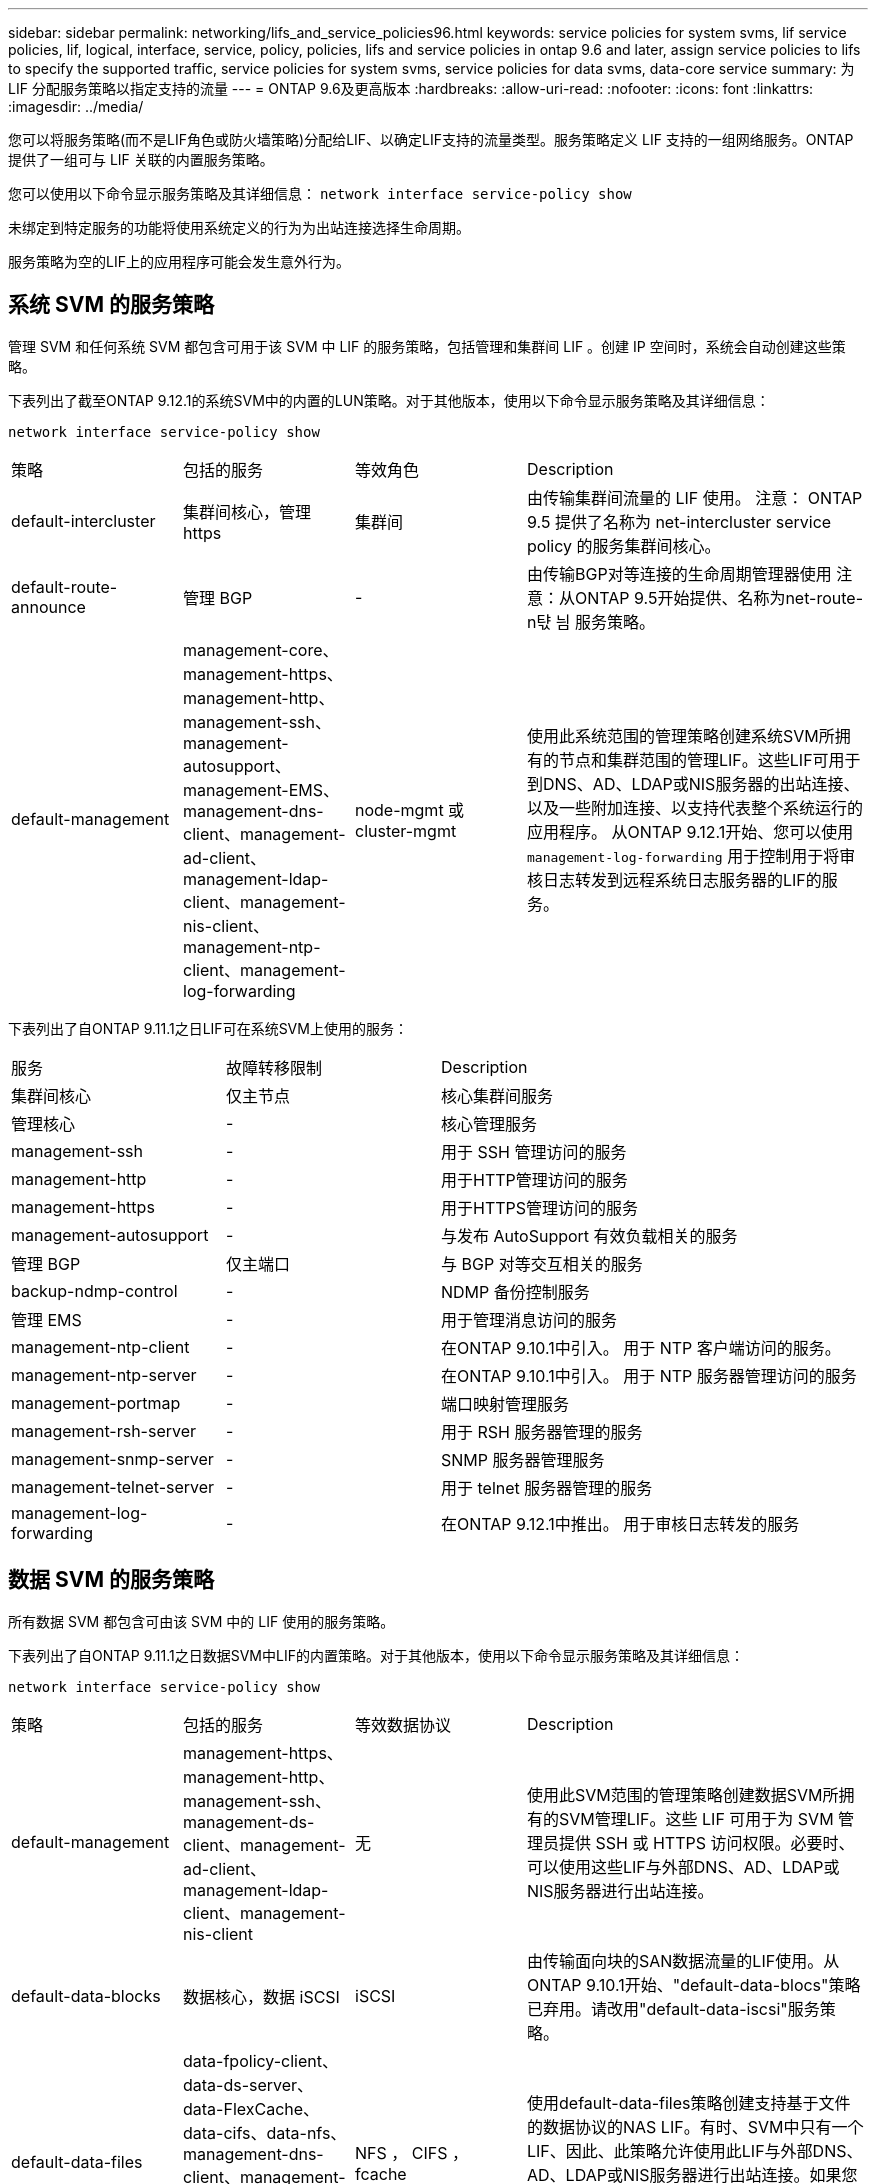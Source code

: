 ---
sidebar: sidebar 
permalink: networking/lifs_and_service_policies96.html 
keywords: service policies for system svms, lif service policies, lif, logical, interface, service, policy, policies, lifs and service policies in ontap 9.6 and later, assign service policies to lifs to specify the supported traffic, service policies for system svms, service policies for data svms, data-core service 
summary: 为 LIF 分配服务策略以指定支持的流量 
---
= ONTAP 9.6及更高版本
:hardbreaks:
:allow-uri-read: 
:nofooter: 
:icons: font
:linkattrs: 
:imagesdir: ../media/


[role="lead"]
您可以将服务策略(而不是LIF角色或防火墙策略)分配给LIF、以确定LIF支持的流量类型。服务策略定义 LIF 支持的一组网络服务。ONTAP 提供了一组可与 LIF 关联的内置服务策略。

您可以使用以下命令显示服务策略及其详细信息：
`network interface service-policy show`

未绑定到特定服务的功能将使用系统定义的行为为出站连接选择生命周期。

服务策略为空的LIF上的应用程序可能会发生意外行为。



== 系统 SVM 的服务策略

管理 SVM 和任何系统 SVM 都包含可用于该 SVM 中 LIF 的服务策略，包括管理和集群间 LIF 。创建 IP 空间时，系统会自动创建这些策略。

下表列出了截至ONTAP 9.12.1的系统SVM中的内置的LUN策略。对于其他版本，使用以下命令显示服务策略及其详细信息：

`network interface service-policy show`

[cols="20,20,20,40"]
|===


| 策略 | 包括的服务 | 等效角色 | Description 


 a| 
default-intercluster
 a| 
集群间核心，管理 https
 a| 
集群间
 a| 
由传输集群间流量的 LIF 使用。
注意： ONTAP 9.5 提供了名称为 net-intercluster service policy 的服务集群间核心。



 a| 
default-route-announce
 a| 
管理 BGP
 a| 
-
 a| 
由传输BGP对等连接的生命周期管理器使用
注意：从ONTAP 9.5开始提供、名称为net-route-n탻 늼 服务策略。



 a| 
default-management
 a| 
management-core、management-https、management-http、management-ssh、management-autosupport、 management-EMS、management-dns-client、management-ad-client、management-ldap-client、management-nis-client、 management-ntp-client、management-log-forwarding
 a| 
node-mgmt 或 cluster-mgmt
 a| 
使用此系统范围的管理策略创建系统SVM所拥有的节点和集群范围的管理LIF。这些LIF可用于到DNS、AD、LDAP或NIS服务器的出站连接、以及一些附加连接、以支持代表整个系统运行的应用程序。
从ONTAP 9.12.1开始、您可以使用 `management-log-forwarding` 用于控制用于将审核日志转发到远程系统日志服务器的LIF的服务。

|===
下表列出了自ONTAP 9.11.1之日LIF可在系统SVM上使用的服务：

[cols="25,25,50"]
|===


| 服务 | 故障转移限制 | Description 


 a| 
集群间核心
 a| 
仅主节点
 a| 
核心集群间服务



 a| 
管理核心
 a| 
-
 a| 
核心管理服务



 a| 
management-ssh
 a| 
-
 a| 
用于 SSH 管理访问的服务



 a| 
management-http
 a| 
-
 a| 
用于HTTP管理访问的服务



 a| 
management-https
 a| 
-
 a| 
用于HTTPS管理访问的服务



 a| 
management-autosupport
 a| 
-
 a| 
与发布 AutoSupport 有效负载相关的服务



 a| 
管理 BGP
 a| 
仅主端口
 a| 
与 BGP 对等交互相关的服务



 a| 
backup-ndmp-control
 a| 
-
 a| 
NDMP 备份控制服务



 a| 
管理 EMS
 a| 
-
 a| 
用于管理消息访问的服务



 a| 
management-ntp-client
 a| 
-
 a| 
在ONTAP 9.10.1中引入。
用于 NTP 客户端访问的服务。



 a| 
management-ntp-server
 a| 
-
 a| 
在ONTAP 9.10.1中引入。
用于 NTP 服务器管理访问的服务



 a| 
management-portmap
 a| 
-
 a| 
端口映射管理服务



 a| 
management-rsh-server
 a| 
-
 a| 
用于 RSH 服务器管理的服务



 a| 
management-snmp-server
 a| 
-
 a| 
SNMP 服务器管理服务



 a| 
management-telnet-server
 a| 
-
 a| 
用于 telnet 服务器管理的服务



 a| 
management-log-forwarding
 a| 
-
 a| 
在ONTAP 9.12.1中推出。
用于审核日志转发的服务

|===


== 数据 SVM 的服务策略

所有数据 SVM 都包含可由该 SVM 中的 LIF 使用的服务策略。

下表列出了自ONTAP 9.11.1之日数据SVM中LIF的内置策略。对于其他版本，使用以下命令显示服务策略及其详细信息：

`network interface service-policy show`

[cols="20,20,20,40"]
|===


| 策略 | 包括的服务 | 等效数据协议 | Description 


 a| 
default-management
 a| 
management-https、management-http、management-ssh、management-ds-client、management-ad-client、 management-ldap-client、management-nis-client
 a| 
无
 a| 
使用此SVM范围的管理策略创建数据SVM所拥有的SVM管理LIF。这些 LIF 可用于为 SVM 管理员提供 SSH 或 HTTPS 访问权限。必要时、可以使用这些LIF与外部DNS、AD、LDAP或NIS服务器进行出站连接。



 a| 
default-data-blocks
 a| 
数据核心，数据 iSCSI
 a| 
iSCSI
 a| 
由传输面向块的SAN数据流量的LIF使用。从ONTAP 9.10.1开始、"default-data-blocs"策略已弃用。请改用"default-data-iscsi"服务策略。



 a| 
default-data-files
 a| 
data-fpolicy-client、data-ds-server、data-FlexCache、data-cifs、data-nfs、 management-dns-client、management-ad-client、management-ldap-client、management-nis-client
 a| 
NFS ， CIFS ， fcache
 a| 
使用default-data-files策略创建支持基于文件的数据协议的NAS LIF。有时、SVM中只有一个LIF、因此、此策略允许使用此LIF与外部DNS、AD、LDAP或NIS服务器进行出站连接。如果您希望这些连接仅使用管理LIF、则可以从此策略中删除这些服务。



 a| 
default-data-iscsi
 a| 
数据核心，数据 iSCSI
 a| 
iSCSI
 a| 
由传输iSCSI数据流量的LIF使用。



 a| 
default-data-NVMe-tcp
 a| 
数据核心、数据NVMe-TCP
 a| 
NVMe-TCP
 a| 
由传输NVMe/TCP数据流量的LIF使用。

|===
下表列出了数据SVM上可使用的服务以及每个服务自ONTAP 9.11.1之日对LIF的故障转移策略施加的任何限制：

[cols="25,25,50"]
|===


| 服务 | 故障转移限制 | Description 


 a| 
management-ssh
 a| 
-
 a| 
用于 SSH 管理访问的服务



 a| 
management-http
 a| 
-
 a| 
在ONTAP 9.10.1中推出
用于HTTP管理访问的服务



 a| 
management-https
 a| 
-
 a| 
用于HTTPS管理访问的服务



 a| 
management-portmap
 a| 
-
 a| 
用于 portmap 管理访问的服务



 a| 
management-snmp-server
 a| 
-
 a| 
在ONTAP 9.10.1中推出
用于SNMP服务器管理访问的服务



 a| 
数据核心
 a| 
-
 a| 
核心数据服务



 a| 
数据 NFS
 a| 
-
 a| 
NFS 数据服务



 a| 
数据 CIFS
 a| 
-
 a| 
CIFS数据服务



 a| 
数据 FlexCache
 a| 
-
 a| 
FlexCache 数据服务



 a| 
数据 iSCSI
 a| 
仅主端口适用于AF/FAS；SFo-Partner-only适用于ASA
 a| 
iSCSI 数据服务



 a| 
backup-ndmp-control
 a| 
-
 a| 
在ONTAP 9.10.1中推出
备份 NDMP 控制数据服务



 a| 
data-ds-server
 a| 
-
 a| 
在ONTAP 9.10.1中推出
DNS 服务器数据服务



 a| 
data-fpolicy-client
 a| 
-
 a| 
文件筛选策略数据服务



 a| 
data-NVMe-tcp
 a| 
仅主端口
 a| 
在ONTAP 9.10.1中推出
NVMe TCP 数据服务



 a| 
data-s3-server
 a| 
-
 a| 
简单存储服务（ S3 ）服务器数据服务

|===
您应了解如何将服务策略分配给数据 SVM 中的 LIF ：

* 如果创建的数据 SVM 包含一系列数据服务，则会使用指定的服务创建该 SVM 中的内置 "default-data-files" 和 "default-data-blocs" 服务策略。
* 如果在创建数据 SVM 时未指定数据服务列表，则会使用默认数据服务列表创建该 SVM 中的内置 "default-data-files" 和 "default-data-blocs" 服务策略。
+
默认数据服务列表包括iSCSI、NFS、NVMe、SMB和FlexCache 服务。

* 创建包含数据协议列表的 LIF 时，系统会为 LIF 分配与指定数据协议等效的服务策略。
* 如果不存在等效服务策略，则会创建自定义服务策略。
* 如果创建 LIF 时没有服务策略或数据协议列表，则默认情况下会将 default-data-files 服务策略分配给 LIF 。




== 数据核心服务

通过数据核心服务，以前使用具有数据角色的 LIF 的组件可以在已升级的集群上按预期工作，以便使用服务策略而不是 LIF 角色（在 ONTAP 9.6 中已弃用）来管理 LIF 。

将数据核心指定为服务不会打开防火墙中的任何端口，但此服务应包含在数据 SVM 的任何服务策略中。例如， default-data-files 服务策略默认包含以下服务：

* 数据核心
* 数据 NFS
* 数据 CIFS
* 数据 FlexCache


策略中应包含数据核心服务，以确保使用 LIF 的所有应用程序均按预期运行，但如果需要，可以删除其他三项服务。



== 客户端 LIF 服务

从 ONTAP 9.10.1 开始， ONTAP 为多个应用程序提供客户端 LIF 服务。这些服务可代表每个应用程序控制用于出站连接的 LIF 。

以下新服务可使管理员控制哪些 LIF 用作某些应用程序的源地址。

[cols="25,25,50"]
|===


| 服务 | SVM 限制 | Description 


 a| 
management-ad-client
 a| 
-
 a| 
从ONTAP 9.11.1开始、ONTAP 为与外部AD服务器的出站连接提供Active Directory客户端服务。



| management-dns-client  a| 
-
 a| 
从ONTAP 9.11.1开始、ONTAP 为与外部DNS服务器的出站连接提供DNS客户端服务。



| management-ldap-client  a| 
-
 a| 
从ONTAP 9.11.1开始、ONTAP为与外部LDAP服务器的出站连接提供LDAP客户端服务。



| management-nis-client  a| 
-
 a| 
从ONTAP 9.11.1开始、ONTAP为与外部NIS服务器的出站连接提供NIS客户端服务。



 a| 
management-ntp-client
 a| 
仅限系统
 a| 
从 ONTAP 9.10.1 开始， ONTAP 为与外部 NTP 服务器的出站连接提供 NTP 客户端服务。



 a| 
data-fpolicy-client
 a| 
纯数据
 a| 
从 ONTAP 9.8 开始， ONTAP 为出站 FPolicy 连接提供客户端服务。

|===
每个新服务都会自动包含在某些内置服务策略中，但管理员可以从内置策略中删除这些服务，或者将其添加到自定义策略中，以代表每个应用程序控制用于出站连接的 LIF 。
